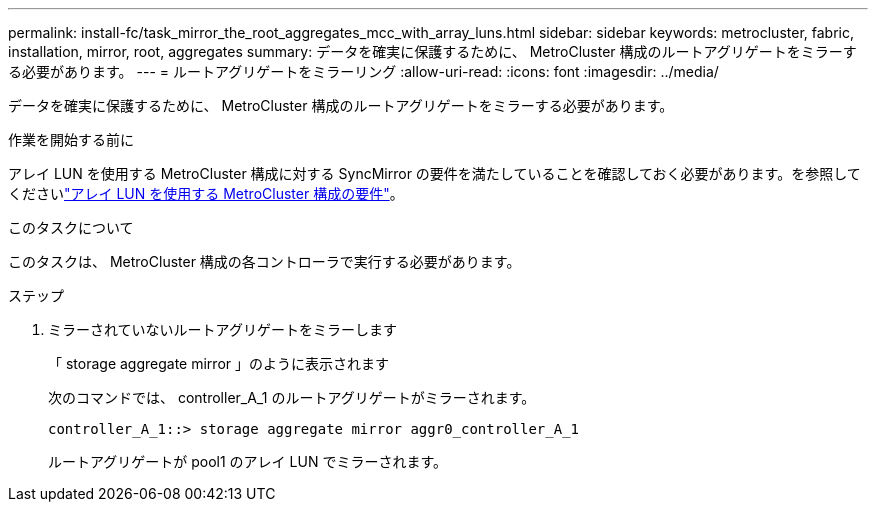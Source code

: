 ---
permalink: install-fc/task_mirror_the_root_aggregates_mcc_with_array_luns.html 
sidebar: sidebar 
keywords: metrocluster, fabric, installation, mirror, root, aggregates 
summary: データを確実に保護するために、 MetroCluster 構成のルートアグリゲートをミラーする必要があります。 
---
= ルートアグリゲートをミラーリング
:allow-uri-read: 
:icons: font
:imagesdir: ../media/


[role="lead"]
データを確実に保護するために、 MetroCluster 構成のルートアグリゲートをミラーする必要があります。

.作業を開始する前に
アレイ LUN を使用する MetroCluster 構成に対する SyncMirror の要件を満たしていることを確認しておく必要があります。を参照してくださいlink:reference_requirements_for_a_mcc_configuration_with_array_luns_reference.html["アレイ LUN を使用する MetroCluster 構成の要件"]。

.このタスクについて
このタスクは、 MetroCluster 構成の各コントローラで実行する必要があります。

.ステップ
. ミラーされていないルートアグリゲートをミラーします
+
「 storage aggregate mirror 」のように表示されます

+
次のコマンドでは、 controller_A_1 のルートアグリゲートがミラーされます。

+
[listing]
----
controller_A_1::> storage aggregate mirror aggr0_controller_A_1
----
+
ルートアグリゲートが pool1 のアレイ LUN でミラーされます。


